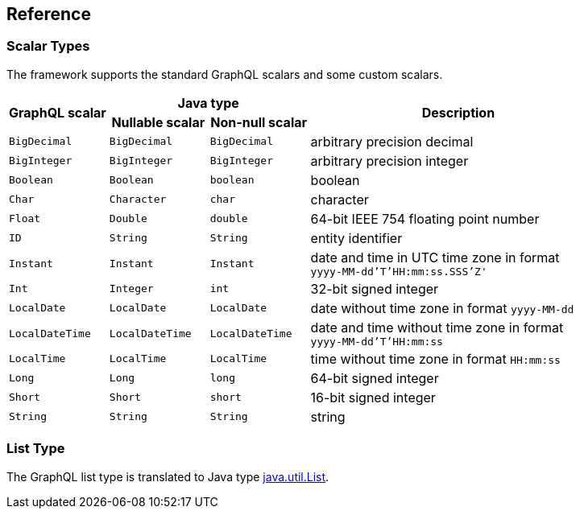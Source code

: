 == Reference


=== Scalar Types

The framework supports the standard GraphQL scalars and some custom scalars.

[cols="m,m,m,3d",grid=rows]
|===
.2+.>h| GraphQL scalar
2+^h| Java type
.2+.>h| Description
h| Nullable scalar
h| Non-null scalar

| BigDecimal | BigDecimal | BigDecimal | arbitrary precision decimal
| BigInteger | BigInteger | BigInteger | arbitrary precision integer
| Boolean | Boolean | boolean | boolean
| Char | Character | char | character
| Float | Double | double | 64-bit IEEE 754 floating point number
| ID | String | String | entity identifier
| Instant | Instant | Instant | date and time in UTC time zone in format +
`yyyy-MM-dd'T'HH:mm:ss.SSS'Z'`
| Int | Integer | int | 32-bit signed integer
| LocalDate | LocalDate | LocalDate | date without time zone in format `yyyy-MM-dd`
| LocalDateTime | LocalDateTime | LocalDateTime | date and time without time zone in format +
`yyyy-MM-dd'T'HH:mm:ss`
| LocalTime | LocalTime | LocalTime | time without time zone in format `HH:mm:ss`
| Long | Long | long | 64-bit signed integer
| Short | Short | short | 16-bit signed integer
| String | String | String | string
|===


=== List Type

The GraphQL list type is translated to Java type
https://docs.oracle.com/en/java/javase/11/docs/api/java.base/java/util/List.html[java.util.List].
